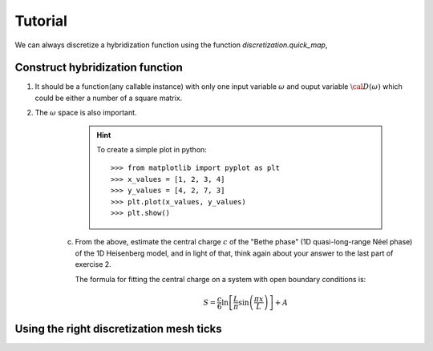 Tutorial
=========

We can always discretize a hybridization function using the function *discretization.quick_map*,

Construct hybridization function
-------------------

1. It should be a function(any callable instance) with only one input variable :math:`\omega` and ouput variable :math:`{\cal D(\omega)}` which could be either a number of a square matrix.

2. The :math:`\omega` space is also important.
        .. hint::
            To create a simple plot in python::

                >>> from matplotlib import pyplot as plt
                >>> x_values = [1, 2, 3, 4]
                >>> y_values = [4, 2, 7, 3]
                >>> plt.plot(x_values, y_values)
                >>> plt.show()

    (c) From the above, estimate the central charge :math:`c` of the "Bethe phase" (1D quasi-long-range Néel phase) of the 1D Heisenberg model, and in light of that, think again about your answer to the last part of exercise 2.

        The formula for fitting the central charge on a system with open boundary conditions is:

        .. math::

            S = \frac{c}{6} \ln \left[ \frac{L}{\pi} \sin \left( \frac{\pi x}{L} \right) \right] + A

Using the right discretization mesh ticks
--------------------
